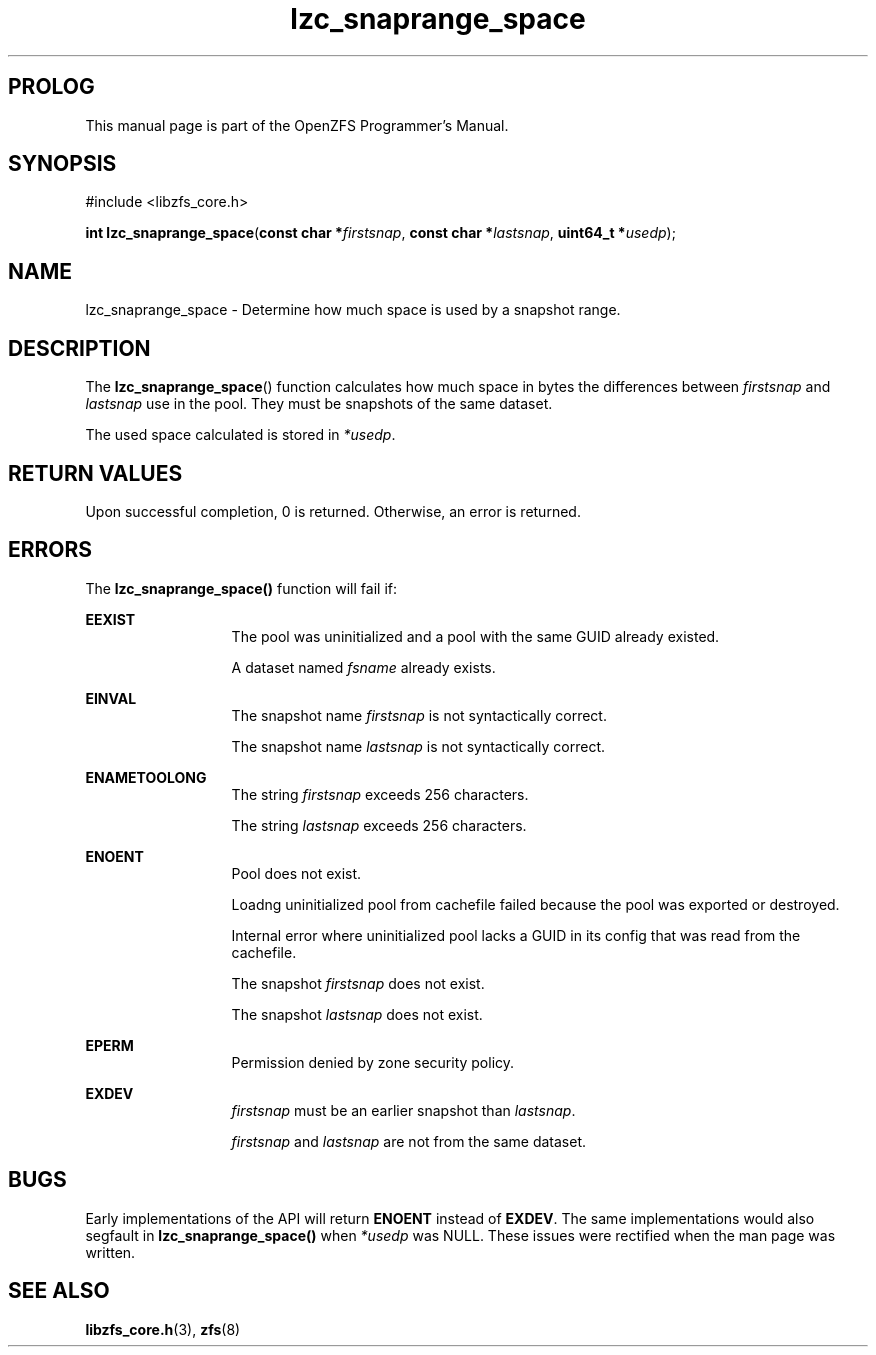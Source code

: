 '\" t
.\"
.\" CDDL HEADER START
.\"
.\" The contents of this file are subject to the terms of the
.\" Common Development and Distribution License (the "License").
.\" You may not use this file except in compliance with the License.
.\"
.\" You can obtain a copy of the license at usr/src/OPENSOLARIS.LICENSE
.\" or http://www.opensolaris.org/os/licensing.
.\" See the License for the specific language governing permissions
.\" and limitations under the License.
.\"
.\" When distributing Covered Code, include this CDDL HEADER in each
.\" file and include the License file at usr/src/OPENSOLARIS.LICENSE.
.\" If applicable, add the following below this CDDL HEADER, with the
.\" fields enclosed by brackets "[]" replaced with your own identifying
.\" information: Portions Copyright [yyyy] [name of copyright owner]
.\"
.\" CDDL HEADER END
.\"
.\"
.\" Copyright 2015 ClusterHQ Inc. All rights reserved.
.\"
.TH lzc_snaprange_space 3 "2015 JUL 8" "OpenZFS" "OpenZFS Programmer's Manual"

.SH PROLOG
This manual page is part of the OpenZFS Programmer's Manual.

.SH SYNOPSIS
#include <libzfs_core.h>

\fBint\fR \fBlzc_snaprange_space\fR(\fBconst char *\fR\fIfirstsnap\fR, \fBconst char *\fR\fIlastsnap\fR, \fBuint64_t *\fR\fIusedp\fR);

.SH NAME
lzc_snaprange_space \- Determine how much space is used by a snapshot range.

.SH DESCRIPTION
.LP
The \fBlzc_snaprange_space\fR() function calculates how much space in bytes the differences between \fIfirstsnap\fR and \fIlastsnap\fR use in the pool.
They must be snapshots of the same dataset.
.sp
The used space calculated is stored in \fI*usedp\fR.

.SH RETURN VALUES
.sp
.LP
Upon successful completion, 0 is returned.
Otherwise, an error is returned.
.SH ERRORS
.sp
.LP
The \fBlzc_snaprange_space()\fR function will fail if:
.sp
.ne 2
.na
\fB\fBEEXIST\fR\fR
.ad
.RS 13n
The pool was uninitialized and a pool with the same GUID already existed.
.sp
A dataset named \fIfsname\fR already exists.
.\" TODO WAT
.RE

.sp
.ne 2
.na
\fB\fBEINVAL\fR\fR
.ad
.RS 13n
The snapshot name \fIfirstsnap\fR is not syntactically correct.
.sp
The snapshot name \fIlastsnap\fR is not syntactically correct.
.RE
.sp
.ne 2
.na
\fB\fBENAMETOOLONG\fR\fR
.ad
.RS 13n
The string \fIfirstsnap\fR exceeds 256 characters.
.sp
The string \fIlastsnap\fR exceeds 256 characters.
.RE


.sp
.ne 2
.na
\fB\fBENOENT\fR\fR
.ad
.RS 13n
Pool does not exist.
.sp
Loadng uninitialized pool from cachefile failed because the pool was exported or destroyed.
.sp
Internal error where uninitialized pool lacks a GUID in its config that was read from the cachefile.
.sp
The snapshot \fIfirstsnap\fR does not exist.
.sp
The snapshot \fIlastsnap\fR does not exist.
.RE

.sp
.ne 2
.na
\fB\fBEPERM\fR\fR
.ad
.RS 13n
Permission denied by zone security policy.
.RE

\fB\fBEXDEV\fR\fR
.ad
.RS 13n
\fIfirstsnap\fR must be an earlier snapshot than \fIlastsnap\fR.
.sp
\fIfirstsnap\fR and \fIlastsnap\fR are not from the same dataset.
.RE

.SH BUGS
.LP
Early implementations of the API will return \fB\fBENOENT\fR\fR instead of \fB\fBEXDEV\fR\fR.
The same implementations would also segfault in \fBlzc_snaprange_space()\fR when \fI*usedp\fR was NULL.
These issues were rectified when the man page was written.

.SH SEE ALSO
.sp
.LP
\fBlibzfs_core.h\fR(3), \fBzfs\fR(8)
